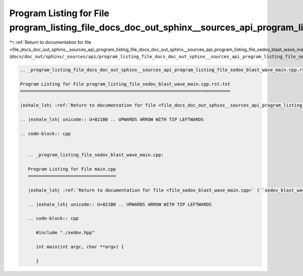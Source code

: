 
.. _program_listing_file_docs_doc_out_sphinx__sources_api_program_listing_file_docs_doc_out_sphinx__sources_api_program_listing_file_sedov_blast_wave_main.cpp.rst.txt.rst.txt:

Program Listing for File program_listing_file_docs_doc_out_sphinx__sources_api_program_listing_file_sedov_blast_wave_main.cpp.rst.txt.rst.txt
=============================================================================================================================================

|exhale_lsh| :ref:`Return to documentation for file <file_docs_doc_out_sphinx__sources_api_program_listing_file_docs_doc_out_sphinx__sources_api_program_listing_file_sedov_blast_wave_main.cpp.rst.txt.rst.txt>` (``docs/doc_out/sphinx/_sources/api/program_listing_file_docs_doc_out_sphinx__sources_api_program_listing_file_sedov_blast_wave_main.cpp.rst.txt.rst.txt``)

.. |exhale_lsh| unicode:: U+021B0 .. UPWARDS ARROW WITH TIP LEFTWARDS

.. code-block:: cpp

   
   .. _program_listing_file_docs_doc_out_sphinx__sources_api_program_listing_file_sedov_blast_wave_main.cpp.rst.txt:
   
   Program Listing for File program_listing_file_sedov_blast_wave_main.cpp.rst.txt
   ===============================================================================
   
   |exhale_lsh| :ref:`Return to documentation for file <file_docs_doc_out_sphinx__sources_api_program_listing_file_sedov_blast_wave_main.cpp.rst.txt>` (``docs/doc_out/sphinx/_sources/api/program_listing_file_sedov_blast_wave_main.cpp.rst.txt``)
   
   .. |exhale_lsh| unicode:: U+021B0 .. UPWARDS ARROW WITH TIP LEFTWARDS
   
   .. code-block:: cpp
   
      
      .. _program_listing_file_sedov_blast_wave_main.cpp:
      
      Program Listing for File main.cpp
      =================================
      
      |exhale_lsh| :ref:`Return to documentation for file <file_sedov_blast_wave_main.cpp>` (``sedov_blast_wave/main.cpp``)
      
      .. |exhale_lsh| unicode:: U+021B0 .. UPWARDS ARROW WITH TIP LEFTWARDS
      
      .. code-block:: cpp
      
         #include "./sedov.hpp"
         
         int main(int argc, char **argv) {
         
         }
